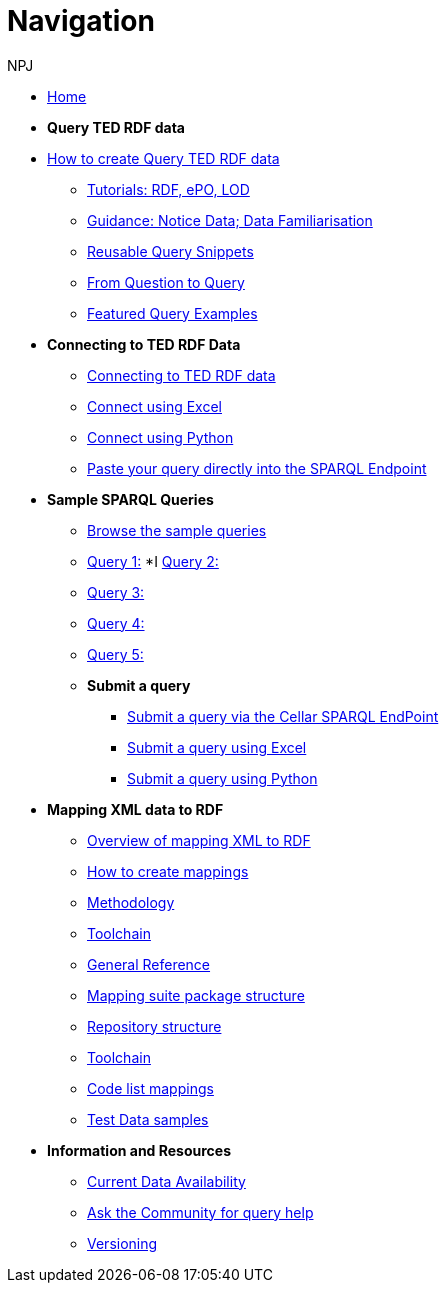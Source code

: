 :doctitle: Navigation
:doccode: sws-main-prod-004
:author: NPJ
:authoremail: nicole-anne.paterson-jones@ext.ec.europa.eu
:docdate: October 2023


* xref:ODS::index.adoc[Home]

* [.separated]#**Query TED RDF data**#
* xref:querying:index.adoc[How to create Query TED RDF data]
** xref:querying:tutorials.adoc[Tutorials: RDF, ePO, LOD]
** xref:querying:guidance.adoc[Guidance: Notice Data; Data Familiarisation]
** xref:querying:snippets.adoc[Reusable Query Snippets]
** xref:querying:scenarios.adoc[From Question to Query]
** xref:samples:examples.adoc[Featured Query Examples]


* [.separated]#**Connecting to TED RDF Data**#
** xref:connecting:index.adoc[Connecting to TED RDF data]
** xref:connecting:excel.adoc[Connect using Excel]
** xref:connecting:python.adoc[Connect using Python]
** xref:connecting:sparql.adoc[Paste your query directly into the SPARQL Endpoint]

* [.separated]#**Sample SPARQL Queries**#
** xref:samples:index.adoc[Browse the sample queries]
** xref:samples:query1.adoc[Query 1:]
*I xref:samples:query1.adoc[Query 2:]
** xref:samples:query1.adoc[Query 3:]
** xref:samples:query1.adoc[Query 4:]
** xref:samples:query1.adoc[Query 5:]

** [.separated]#**Submit a query**#
*** https://publications.europa.eu/webapi/rdf/sparql[Submit a query via the Cellar SPARQL EndPoint]
*** xref:connecting:excel.adoc[Submit a query using Excel]
*** xref:connecting:python.adoc[Submit a query using Python]


* [.separated]#**Mapping XML data to RDF**#
** xref:mapping:index.adoc[Overview of mapping XML to RDF]
** xref:mapping:mapping_how.adoc[How to create mappings]
** xref:mapping:methodology.adoc[Methodology]
** xref:mapping:toolchain.adoc[Toolchain]
** xref:mapping:genref.adoc[General Reference]
** xref:mapping:mapping-suite-structure.adoc[Mapping suite package structure]
** xref:mapping:repository-structure.adoc[Repository structure]
** xref:mapping:toolchain.adoc[Toolchain]
** xref:mapping:code-list-resources.adoc[Code list mappings]
** xref:mapping:preparing-test-data.adoc[Test Data samples]

* [.separated]#**Information and Resources**#
** xref:samples:data_availability.adoc[Current Data Availability]
** https://github.com/OP-TED/ted-rdf-docs[Ask the Community for query help]
** xref:mapping:versioning.adoc[Versioning]
